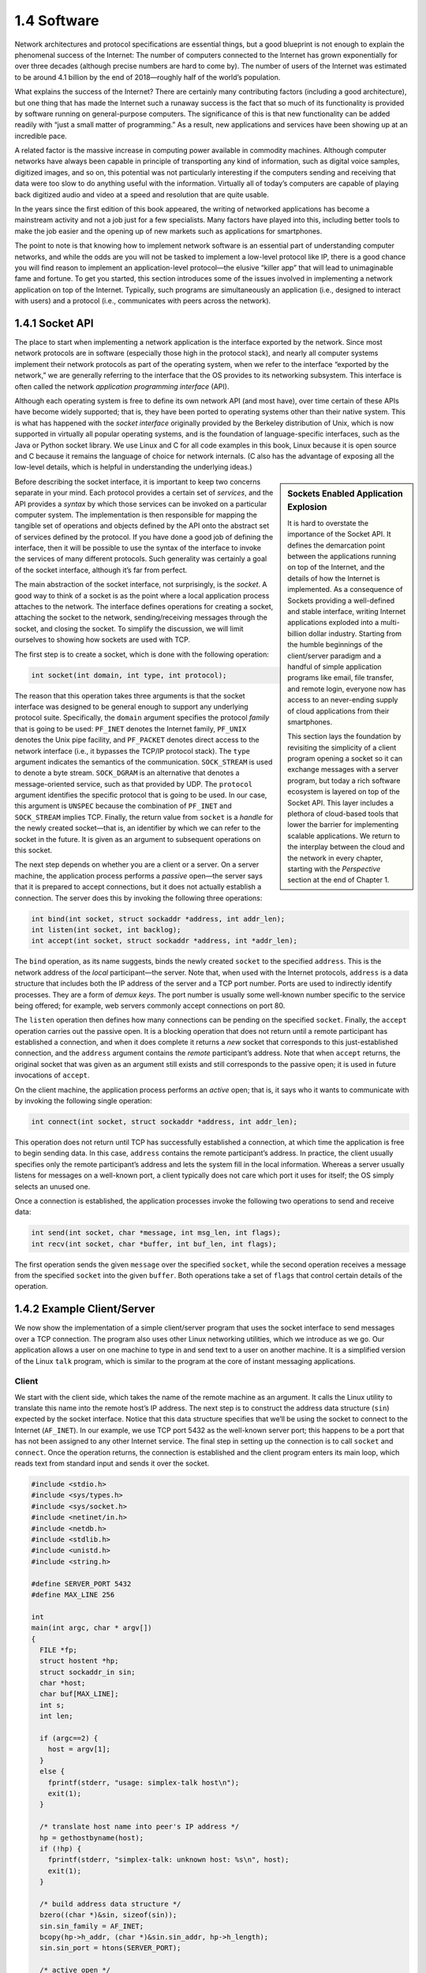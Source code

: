 1.4 Software
============

Network architectures and protocol specifications are essential
things, but a good blueprint is not enough to explain the phenomenal
success of the Internet: The number of computers connected to the
Internet has grown exponentially for over three decades (although
precise numbers are hard to come by). The number of users of the
Internet was estimated to be around 4.1 billion by the end of
2018—roughly half of the world’s population.

What explains the success of the Internet? There are certainly many
contributing factors (including a good architecture), but one thing that
has made the Internet such a runaway success is the fact that so much of
its functionality is provided by software running on general-purpose
computers. The significance of this is that new functionality can be
added readily with “just a small matter of programming.” As a result,
new applications and services have been showing up at an incredible
pace.

A related factor is the massive increase in computing power available
in commodity machines. Although computer networks have always been
capable in principle of transporting any kind of information, such as
digital voice samples, digitized images, and so on, this potential was
not particularly interesting if the computers sending and receiving
that data were too slow to do anything useful with the
information. Virtually all of today’s computers are capable of playing
back digitized audio and video at a speed and resolution that are
quite usable.

In the years since the first edition of this book appeared, the
writing of networked applications has become a mainstream activity and
not a job just for a few specialists. Many factors have played into
this, including better tools to make the job easier and the opening up
of new markets such as applications for smartphones.

The point to note is that knowing how to implement network software is
an essential part of understanding computer networks, and while the odds
are you will not be tasked to implement a low-level protocol like IP,
there is a good chance you will find reason to implement an
application-level protocol—the elusive “killer app” that will lead to
unimaginable fame and fortune. To get you started, this section
introduces some of the issues involved in implementing a network
application on top of the Internet. Typically, such programs are
simultaneously an application (i.e., designed to interact with users)
and a protocol (i.e., communicates with peers across the network).

1.4.1 Socket API
-----------------

The place to start when implementing a network application is the
interface exported by the network. Since most network protocols are in
software (especially those high in the protocol stack), and nearly all
computer systems implement their network protocols as part of the
operating system, when we refer to the interface “exported by the
network,” we are generally referring to the interface that the OS
provides to its networking subsystem. This interface is often called the
network *application programming interface* (API).

Although each operating system is free to define its own network API
(and most have), over time certain of these APIs have become widely
supported; that is, they have been ported to operating systems other
than their native system. This is what has happened with the *socket
interface* originally provided by the Berkeley distribution of Unix,
which is now supported in virtually all popular operating systems, and
is the foundation of language-specific interfaces, such as the Java or
Python socket library. We use Linux and C for all code examples in
this book, Linux because it is open source and C because it remains
the language of choice for network internals. (C also has the
advantage of exposing all the low-level details, which is helpful in
understanding the underlying ideas.)

.. sidebar:: Sockets Enabled Application Explosion

	     It is hard to overstate the importance of the Socket
	     API. It defines the demarcation point between the
	     applications running on top of the Internet, and the
	     details of how the Internet is implemented. As a
	     consequence of Sockets providing a well-defined and
	     stable interface, writing Internet applications exploded
	     into a multi-billion dollar industry. Starting from the
	     humble beginnings of the client/server paradigm and a
	     handful of simple application programs like email, file
	     transfer, and remote login, everyone now has access to an
	     never-ending supply of cloud applications from their
	     smartphones.

	     This section lays the foundation by revisiting the
	     simplicity of a client program opening a socket so it can
	     exchange messages with a server program, but today a rich
	     software ecosystem is layered on top of the Socket
	     API. This layer includes a plethora of cloud-based tools
	     that lower the barrier for implementing scalable
	     applications. We return to the interplay between the
	     cloud and the network in every chapter, starting with the
	     *Perspective* section at the end of Chapter 1.

Before describing the socket interface, it is important to keep two
concerns separate in your mind. Each protocol provides a certain set of
*services*, and the API provides a *syntax* by which those services can
be invoked on a particular computer system. The implementation is then
responsible for mapping the tangible set of operations and objects
defined by the API onto the abstract set of services defined by the
protocol. If you have done a good job of defining the interface, then it
will be possible to use the syntax of the interface to invoke the
services of many different protocols. Such generality was certainly a
goal of the socket interface, although it’s far from perfect.

The main abstraction of the socket interface, not surprisingly, is the
*socket*. A good way to think of a socket is as the point where a local
application process attaches to the network. The interface defines
operations for creating a socket, attaching the socket to the network,
sending/receiving messages through the socket, and closing the socket.
To simplify the discussion, we will limit ourselves to showing how
sockets are used with TCP.

The first step is to create a socket, which is done with the following
operation:

.. code-block:: c

   int socket(int domain, int type, int protocol);

The reason that this operation takes three arguments is that the socket
interface was designed to be general enough to support any underlying
protocol suite. Specifically, the ``domain`` argument specifies the
protocol *family* that is going to be used: ``PF_INET`` denotes the
Internet family, ``PF_UNIX`` denotes the Unix pipe facility, and
``PF_PACKET`` denotes direct access to the network interface (i.e., it
bypasses the TCP/IP protocol stack). The ``type`` argument indicates the
semantics of the communication. ``SOCK_STREAM`` is used to denote a byte
stream. ``SOCK_DGRAM`` is an alternative that denotes a message-oriented
service, such as that provided by UDP. The ``protocol`` argument
identifies the specific protocol that is going to be used. In our case,
this argument is ``UNSPEC`` because the combination of ``PF_INET`` and
``SOCK_STREAM`` implies TCP. Finally, the return value from ``socket``
is a *handle* for the newly created socket—that is, an identifier by
which we can refer to the socket in the future. It is given as an
argument to subsequent operations on this socket.

The next step depends on whether you are a client or a server. On a
server machine, the application process performs a *passive* open—the
server says that it is prepared to accept connections, but it does not
actually establish a connection. The server does this by invoking the
following three operations:

.. code-block:: c

   int bind(int socket, struct sockaddr *address, int addr_len);
   int listen(int socket, int backlog);
   int accept(int socket, struct sockaddr *address, int *addr_len);

The ``bind`` operation, as its name suggests, binds the newly created
``socket`` to the specified ``address``. This is the network address of
the *local* participant—the server. Note that, when used with the
Internet protocols, ``address`` is a data structure that includes both
the IP address of the server and a TCP port number. Ports are used to
indirectly identify processes. They are a form of *demux keys*. The port
number is usually some well-known number specific to the service being
offered; for example, web servers commonly accept connections on port
80.

The ``listen`` operation then defines how many connections can be
pending on the specified ``socket``. Finally, the ``accept`` operation
carries out the passive open. It is a blocking operation that does not
return until a remote participant has established a connection, and when
it does complete it returns a *new* socket that corresponds to this
just-established connection, and the ``address`` argument contains the
*remote* participant’s address. Note that when ``accept`` returns, the
original socket that was given as an argument still exists and still
corresponds to the passive open; it is used in future invocations of
``accept``.

On the client machine, the application process performs an *active*
open; that is, it says who it wants to communicate with by invoking the
following single operation:

.. code-block:: c

   int connect(int socket, struct sockaddr *address, int addr_len);

This operation does not return until TCP has successfully established a
connection, at which time the application is free to begin sending data.
In this case, ``address`` contains the remote participant’s address. In
practice, the client usually specifies only the remote participant’s
address and lets the system fill in the local information. Whereas a
server usually listens for messages on a well-known port, a client
typically does not care which port it uses for itself; the OS simply
selects an unused one.

Once a connection is established, the application processes invoke the
following two operations to send and receive data:

.. code-block:: c

   int send(int socket, char *message, int msg_len, int flags);
   int recv(int socket, char *buffer, int buf_len, int flags);

The first operation sends the given ``message`` over the specified
``socket``, while the second operation receives a message from the
specified ``socket`` into the given ``buffer``. Both operations take a
set of ``flags`` that control certain details of the operation.

1.4.2 Example Client/Server
---------------------------

We now show the implementation of a simple client/server program that
uses the socket interface to send messages over a TCP connection. The
program also uses other Linux networking utilities, which we introduce as
we go. Our application allows a user on one machine to type in and send
text to a user on another machine. It is a simplified version of the
Linux ``talk`` program, which is similar to the program at the core of
instant messaging applications.

Client
~~~~~~

We start with the client side, which takes the name of the remote
machine as an argument. It calls the Linux utility to translate this name
into the remote host’s IP address. The next step is to construct the
address data structure (``sin``) expected by the socket interface.
Notice that this data structure specifies that we’ll be using the socket
to connect to the Internet (``AF_INET``). In our example, we use TCP
port 5432 as the well-known server port; this happens to be a port that
has not been assigned to any other Internet service. The final step in
setting up the connection is to call ``socket`` and ``connect``. Once
the operation returns, the connection is established and the client
program enters its main loop, which reads text from standard input and
sends it over the socket.

.. code-block:: c

   #include <stdio.h>
   #include <sys/types.h>
   #include <sys/socket.h>
   #include <netinet/in.h>
   #include <netdb.h>
   #include <stdlib.h>
   #include <unistd.h>
   #include <string.h>   

   #define SERVER_PORT 5432
   #define MAX_LINE 256

   int
   main(int argc, char * argv[])
   {
     FILE *fp;
     struct hostent *hp;
     struct sockaddr_in sin;
     char *host;
     char buf[MAX_LINE];
     int s;
     int len;

     if (argc==2) {
       host = argv[1];
     }
     else {
       fprintf(stderr, "usage: simplex-talk host\n");
       exit(1);
     }

     /* translate host name into peer's IP address */
     hp = gethostbyname(host);
     if (!hp) {
       fprintf(stderr, "simplex-talk: unknown host: %s\n", host);
       exit(1);
     }

     /* build address data structure */
     bzero((char *)&sin, sizeof(sin));
     sin.sin_family = AF_INET;
     bcopy(hp->h_addr, (char *)&sin.sin_addr, hp->h_length);
     sin.sin_port = htons(SERVER_PORT);

     /* active open */
     if ((s = socket(PF_INET, SOCK_STREAM, 0)) < 0) {
       perror("simplex-talk: socket");
       exit(1);
     }
     if (connect(s, (struct sockaddr *)&sin, sizeof(sin)) < 0)
     {
       perror("simplex-talk: connect");
       close(s);
       exit(1);
     }
     /* main loop: get and send lines of text */
     while (fgets(buf, sizeof(buf), stdin)) {
       buf[MAX_LINE-1] = '\0';
       len = strlen(buf) + 1;
       send(s, buf, len, 0);
     }
   }

Server
~~~~~~

The server is equally simple. It first constructs the address data
structure by filling in its own port number (``SERVER_PORT``). By not
specifying an IP address, the application program is willing to accept
connections on any of the local host’s IP addresses. Next, the server
performs the preliminary steps involved in a passive open; it creates
the socket, binds it to the local address, and sets the maximum number
of pending connections to be allowed. Finally, the main loop waits for a
remote host to try to connect, and when one does, it receives and prints
out the characters that arrive on the connection.

.. code-block:: c

   #include <stdio.h>
   #include <sys/types.h>
   #include <sys/socket.h>
   #include <netinet/in.h>
   #include <netdb.h>
   #include <stdlib.h>
   #include <unistd.h>
   #include <string.h>   

   #define SERVER_PORT  5432
   #define MAX_PENDING  5
   #define MAX_LINE     256

   int
   main()
   {
     struct sockaddr_in sin;
     char buf[MAX_LINE];
     int buf_len, addr_len;
     int s, new_s;

     /* build address data structure */
     bzero((char *)&sin, sizeof(sin));
     sin.sin_family = AF_INET;
     sin.sin_addr.s_addr = INADDR_ANY;
     sin.sin_port = htons(SERVER_PORT);

     /* setup passive open */
     if ((s = socket(PF_INET, SOCK_STREAM, 0)) < 0) {
       perror("simplex-talk: socket");
       exit(1);
     }
     if ((bind(s, (struct sockaddr *)&sin, sizeof(sin))) < 0) {
       perror("simplex-talk: bind");
       exit(1);
     }
     listen(s, MAX_PENDING);

    /* wait for connection, then receive and print text */
     while(1) {
       if ((new_s = accept(s, (struct sockaddr *)&sin, &addr_len)) < 0) {
         perror("simplex-talk: accept");
         exit(1);
       }
       while (buf_len = recv(new_s, buf, sizeof(buf), 0))
         fputs(buf, stdout);
       close(new_s);
     }
   }

